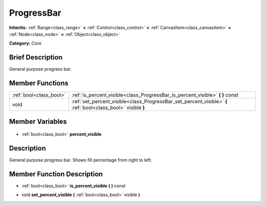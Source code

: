 .. Generated automatically by doc/tools/makerst.py in Godot's source tree.
.. DO NOT EDIT THIS FILE, but the ProgressBar.xml source instead.
.. The source is found in doc/classes or modules/<name>/doc_classes.

.. _class_ProgressBar:

ProgressBar
===========

**Inherits:** :ref:`Range<class_range>` **<** :ref:`Control<class_control>` **<** :ref:`CanvasItem<class_canvasitem>` **<** :ref:`Node<class_node>` **<** :ref:`Object<class_object>`

**Category:** Core

Brief Description
-----------------

General purpose progress bar.

Member Functions
----------------

+--------------------------+---------------------------------------------------------------------------------------------------------------+
| :ref:`bool<class_bool>`  | :ref:`is_percent_visible<class_ProgressBar_is_percent_visible>` **(** **)** const                             |
+--------------------------+---------------------------------------------------------------------------------------------------------------+
| void                     | :ref:`set_percent_visible<class_ProgressBar_set_percent_visible>` **(** :ref:`bool<class_bool>` visible **)** |
+--------------------------+---------------------------------------------------------------------------------------------------------------+

Member Variables
----------------

  .. _class_ProgressBar_percent_visible:

- :ref:`bool<class_bool>` **percent_visible**


Description
-----------

General purpose progress bar. Shows fill percentage from right to left.

Member Function Description
---------------------------

.. _class_ProgressBar_is_percent_visible:

- :ref:`bool<class_bool>` **is_percent_visible** **(** **)** const

.. _class_ProgressBar_set_percent_visible:

- void **set_percent_visible** **(** :ref:`bool<class_bool>` visible **)**



